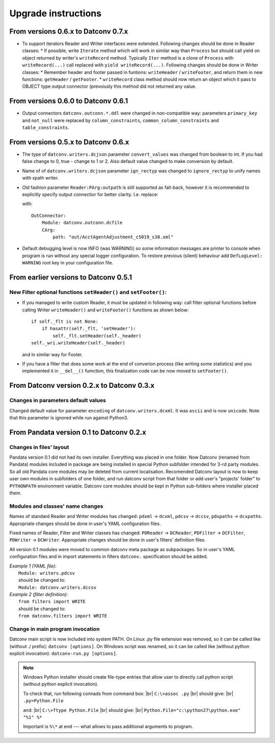 .. Keep this file pure reST code (no Sphinx estensions)

Upgrade instructions
====================

From versions 0.6.x to Datconv 0.7.x
--------------------------------------------------
- To support iterators Reader and Writer interfaces were extended.
  Following changes should be done in Reader classes:
  * If possible, write ``Iterate`` method which will work in similar way than ``Process`` but should call yield on object returned by 
  writer's ``writeRecord`` method. Typically ``Iter`` method is a clone of ``Process`` with ``writeRecord(...)`` call replaced with ``yield writeRecord(...)``.
  Following changes should be done in Writer classes:
  * Remember header and footer passed in funtions: ``writeHeader`` / ``writeFooter``, and return them in new functions: ``getHeader`` / ``getFooter``.
  * ``writeRecord`` class method should now return an object which it pass to OBJECT type output connector (prevoiusly this method did not
  returned any value.

From versions 0.6.0 to Datconv 0.6.1
--------------------------------------------------
- Output connectors ``datconv.outconn.*.ddl`` were changed in non-compatible way:
  parameters ``primary_key`` and ``not_null`` were replaced by ``column_constraints``,
  ``common_column_constraints`` and ``table_constraints``.

From versions 0.5.x to Datconv 0.6.x
--------------------------------------------------
- The type of ``datconv.writers.dcjson`` parameter ``convert_values`` was changed from boolean to int.
  If you had false change to 0, true - change to 1 or 2.
  Also default value changed to make conversion by default.
- Name of of ``datconv.writers.dcjson`` parameter ``ign_rectyp`` was changed to ``ignore_rectyp`` to unify names with xpath writer.
- Old fashion parameter ``Reader:PArg:outpath`` is still supported as fall-back, however it is recommended to explicitly specify output connectior for better clarity.
  I.e. replace:
  
  .. code-block:: yaml
      :emphasize-lines: 5

       Reader: 
           Module: datconv.readers.dcxml
           # ...
           PArg:
               outpath: "out/AcctAgentAdjustment_c5019_s38.xml"

  with::
    
    OutConnector:
        Module: datconv.outconn.dcfile
        CArg:
            path: "out/AcctAgentAdjustment_c5019_s38.xml"

- Default debugging level is now INFO (was WARNING) so some information messages are printer to console when program is run 
  without any special logger configuration. To restore previous (silent) behaviour add ``DefLogLevel: WARNING`` root key in
  your configuration file.
  
From earlier versions to Datconv 0.5.1
--------------------------------------------------
New Filter optional functions ``setHeader()`` and ``setFooter()``:
^^^^^^^^^^^^^^^^^^^^^^^^^^^^^^^^^^^^^^^^^^^^^^^^^^^^^^^^^^^^^^^^^^
- If you managed to write custom Reader, it must be updated in following way: 
  call filter optional functions before calling Writer ``writeHeader()`` and ``writeFooter()`` functions as shown below::
  
    if self._flt is not None:
        if hasattr(self._flt, 'setHeader'):
            self._flt.setHeader(self._header)
    self._wri.writeHeader(self._header)

  and in similar way for Footer.
- If you have a filter that does some work at the end of converion process (like writing some statistics) and you implemented it in
  ``__del__()`` fumction, this finalization code can be now moved to ``setFooter()``.

From Datconv version 0.2.x to Datconv 0.3.x
--------------------------------------------------
Changes in parameters default values
^^^^^^^^^^^^^^^^^^^^^^^^^^^^^^^^^^^^
Changed default value for parameter ``encoding`` of ``datconv.writers.dcxml``. It was ``ascii`` and is now ``unicode``.
Note that this parameter is ignored while run against Python3.

From Pandata version 0.1 to Datconv 0.2.x
--------------------------------------------------
Changes in files' layout
^^^^^^^^^^^^^^^^^^^^^^^^^^^^^^^^^^^^
Pandata version 0.1 did not had its own installer. Everything was placed
in one folder. Now Datconv (renamed from Pandata) modules included in
package are being installed in special Python subfolder intended for
3-rd party modules. So all old Pandata core modules may be deleted from
current localisation. Recomended Datconv layout is now to keep user own
modules in subfolders of one folder, and run datconv script from that
folder or add user's "projects' folder" to ``PYTHONPATH`` environment
variable. Datconv core modules should be kept in Python sub-folders 
where installer placed them.

Modules and classes' name changes
^^^^^^^^^^^^^^^^^^^^^^^^^^^^^^^^^^^^
Names of standard Reader and Writer modules has changed: ``pdxml`` -> ``dcxml``,
``pdcsv`` -> ``dccsv``, ``pdxpaths`` -> ``dcxpaths``. Appropriate changes should be done in user's 
YAML configuration files.

Fixed names of Reader, Filter and Writer classes has changed: ``PDReader`` -> ``DCReader``,
``PDFilter`` -> ``DCFilter``, ``PDWriter`` -> ``DCWriter``. Appropriate changes should be done 
in user's filters' definition files.

All version 0.1 modules were moved to common datconv meta
package as subpackages. So in user's YAML configuration files and in import
statements in filters ``datconv.`` specification should be added.

| *Example 1 (YAML file):*
|   ``Module: writers.pdcsv``  
|   should be changed to:  
|   ``Module: datconv.writers.dccsv``

| *Example 2 (filter definition):*
|   ``from filters import WRITE``  
|   should be changed to:  
|   ``from datconv.filters import WRITE``

Change in main program invocation
^^^^^^^^^^^^^^^^^^^^^^^^^^^^^^^^^^^^
Datconv main script is now included into system PATH. On Linux .py
file extension was removed, so it can be called like (without ./ prefix):
``datconv [options]``. On Windows script was renamed, so it can be called
like (without python explicit invocation): ``datconv-run.py [options]``.

.. note::
   Windows Python installer should create file-type entries that allow user to 
   directly call python script (without python explicit invocation). 

   To check that, run following connads from command box: |br|
   ``C:\>assoc .py``                                      |br|
   should give:                                           |br|
   ``.py=Python.File``
    
   and:                                                   |br|
   ``C:\>ftype Python.File``                              |br|
   should give:                                           |br|
   ``Python.File="c:\python27\python.exe" "%1" %*``  
   
   Important is ``%\*`` at end --- what allows to pass additional arguments to program.
